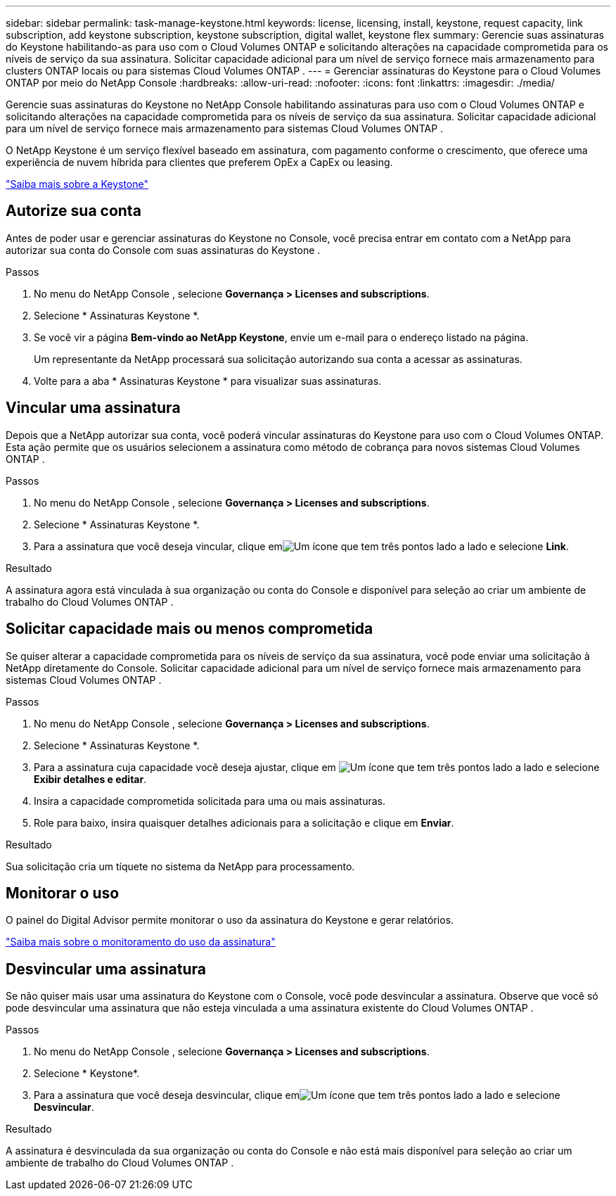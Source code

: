 ---
sidebar: sidebar 
permalink: task-manage-keystone.html 
keywords: license, licensing, install, keystone, request capacity, link subscription, add keystone subscription, keystone subscription, digital wallet, keystone flex 
summary: Gerencie suas assinaturas do Keystone habilitando-as para uso com o Cloud Volumes ONTAP e solicitando alterações na capacidade comprometida para os níveis de serviço da sua assinatura.  Solicitar capacidade adicional para um nível de serviço fornece mais armazenamento para clusters ONTAP locais ou para sistemas Cloud Volumes ONTAP . 
---
= Gerenciar assinaturas do Keystone para o Cloud Volumes ONTAP por meio do NetApp Console
:hardbreaks:
:allow-uri-read: 
:nofooter: 
:icons: font
:linkattrs: 
:imagesdir: ./media/


[role="lead lead"]
Gerencie suas assinaturas do Keystone no NetApp Console habilitando assinaturas para uso com o Cloud Volumes ONTAP e solicitando alterações na capacidade comprometida para os níveis de serviço da sua assinatura. Solicitar capacidade adicional para um nível de serviço fornece mais armazenamento para sistemas Cloud Volumes ONTAP .

O NetApp Keystone é um serviço flexível baseado em assinatura, com pagamento conforme o crescimento, que oferece uma experiência de nuvem híbrida para clientes que preferem OpEx a CapEx ou leasing.

https://www.netapp.com/services/keystone/["Saiba mais sobre a Keystone"^]



== Autorize sua conta

Antes de poder usar e gerenciar assinaturas do Keystone no Console, você precisa entrar em contato com a NetApp para autorizar sua conta do Console com suas assinaturas do Keystone .

.Passos
. No menu do NetApp Console , selecione *Governança > Licenses and subscriptions*.
. Selecione * Assinaturas Keystone *.
. Se você vir a página *Bem-vindo ao NetApp Keystone*, envie um e-mail para o endereço listado na página.
+
Um representante da NetApp processará sua solicitação autorizando sua conta a acessar as assinaturas.

. Volte para a aba * Assinaturas Keystone * para visualizar suas assinaturas.




== Vincular uma assinatura

Depois que a NetApp autorizar sua conta, você poderá vincular assinaturas do Keystone para uso com o Cloud Volumes ONTAP.  Esta ação permite que os usuários selecionem a assinatura como método de cobrança para novos sistemas Cloud Volumes ONTAP .

.Passos
. No menu do NetApp Console , selecione *Governança > Licenses and subscriptions*.
. Selecione * Assinaturas Keystone *.
. Para a assinatura que você deseja vincular, clique emimage:icon-action.png["Um ícone que tem três pontos lado a lado"] e selecione *Link*.


.Resultado
A assinatura agora está vinculada à sua organização ou conta do Console e disponível para seleção ao criar um ambiente de trabalho do Cloud Volumes ONTAP .



== Solicitar capacidade mais ou menos comprometida

Se quiser alterar a capacidade comprometida para os níveis de serviço da sua assinatura, você pode enviar uma solicitação à NetApp diretamente do Console. Solicitar capacidade adicional para um nível de serviço fornece mais armazenamento para sistemas Cloud Volumes ONTAP .

.Passos
. No menu do NetApp Console , selecione *Governança > Licenses and subscriptions*.
. Selecione * Assinaturas Keystone *.
. Para a assinatura cuja capacidade você deseja ajustar, clique em image:icon-action.png["Um ícone que tem três pontos lado a lado"] e selecione *Exibir detalhes e editar*.
. Insira a capacidade comprometida solicitada para uma ou mais assinaturas.
. Role para baixo, insira quaisquer detalhes adicionais para a solicitação e clique em *Enviar*.


.Resultado
Sua solicitação cria um tíquete no sistema da NetApp para processamento.



== Monitorar o uso

O painel do Digital Advisor permite monitorar o uso da assinatura do Keystone e gerar relatórios.

https://docs.netapp.com/us-en/keystone-staas/integrations/aiq-keystone-details.html["Saiba mais sobre o monitoramento do uso da assinatura"^]



== Desvincular uma assinatura

Se não quiser mais usar uma assinatura do Keystone com o Console, você pode desvincular a assinatura. Observe que você só pode desvincular uma assinatura que não esteja vinculada a uma assinatura existente do Cloud Volumes ONTAP .

.Passos
. No menu do NetApp Console , selecione *Governança > Licenses and subscriptions*.
. Selecione * Keystone*.
. Para a assinatura que você deseja desvincular, clique emimage:icon-action.png["Um ícone que tem três pontos lado a lado"] e selecione *Desvincular*.


.Resultado
A assinatura é desvinculada da sua organização ou conta do Console e não está mais disponível para seleção ao criar um ambiente de trabalho do Cloud Volumes ONTAP .
